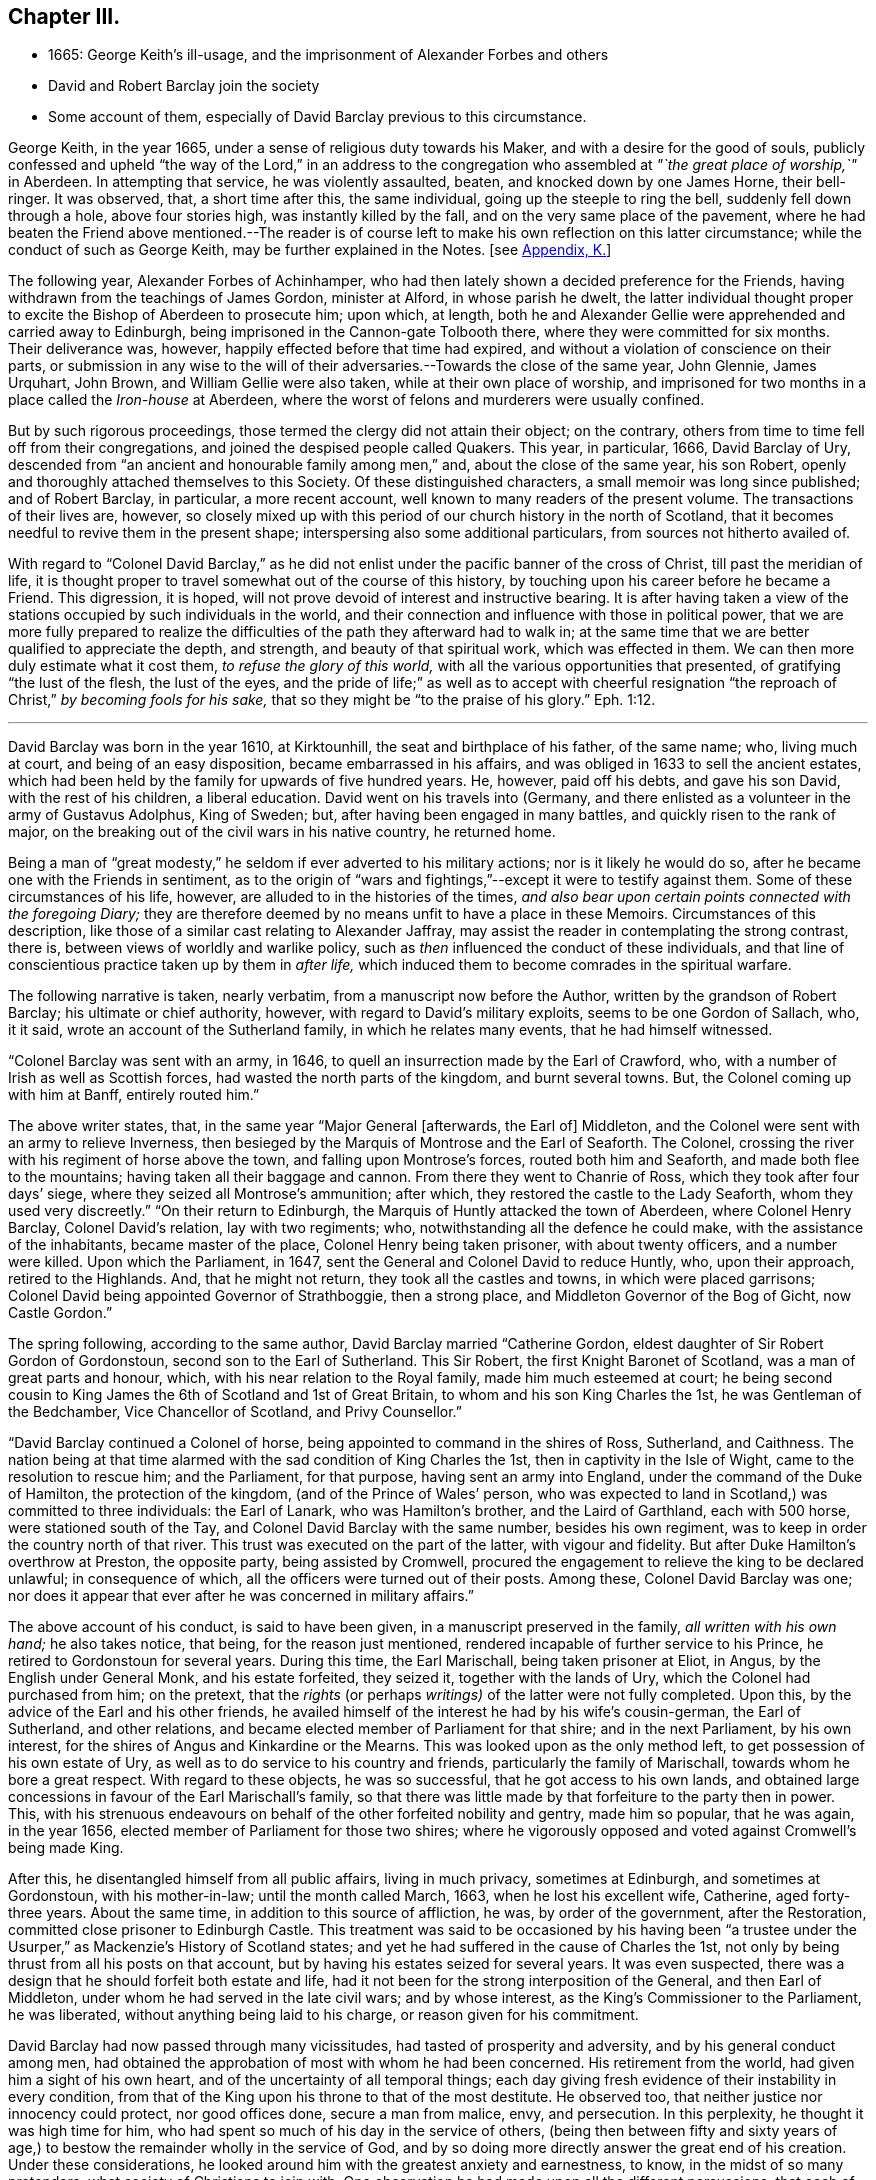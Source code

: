 == Chapter III.

[.chapter-synopsis]
* 1665: George Keith`'s ill-usage, and the imprisonment of Alexander Forbes and others
* David and Robert Barclay join the society
* Some account of them, especially of David Barclay previous to this circumstance.

George Keith, in the year 1665, under a sense of religious duty towards his Maker,
and with a desire for the good of souls,
publicly confessed and upheld "`the way of the Lord,`" in an address to
the congregation who assembled at _"`the great place of worship,`"_ in Aberdeen.
In attempting that service, he was violently assaulted, beaten,
and knocked down by one James Horne, their bell-ringer.
It was observed, that, a short time after this, the same individual,
going up the steeple to ring the bell, suddenly fell down through a hole,
above four stories high, was instantly killed by the fall,
and on the very same place of the pavement,
where he had beaten the Friend above mentioned.--The reader is
of course left to make his own reflection on this latter circumstance;
while the conduct of such as George Keith, may be further explained in the Notes.
+++[+++see <<note-K,Appendix, K.>>]

The following year, Alexander Forbes of Achinhamper,
who had then lately shown a decided preference for the Friends,
having withdrawn from the teachings of James Gordon, minister at Alford,
in whose parish he dwelt,
the latter individual thought proper to excite the Bishop of Aberdeen to prosecute him;
upon which, at length,
both he and Alexander Gellie were apprehended and carried away to Edinburgh,
being imprisoned in the Cannon-gate Tolbooth there,
where they were committed for six months.
Their deliverance was, however, happily effected before that time had expired,
and without a violation of conscience on their parts,
or submission in any wise to the will of their adversaries.--Towards
the close of the same year,
John Glennie, James Urquhart, John Brown, and William Gellie were also taken,
while at their own place of worship,
and imprisoned for two months in a place called the _Iron-house_ at Aberdeen,
where the worst of felons and murderers were usually confined.

But by such rigorous proceedings, those termed the clergy did not attain their object;
on the contrary, others from time to time fell off from their congregations,
and joined the despised people called Quakers.
This year, in particular, 1666, David Barclay of Ury,
descended from "`an ancient and honourable family among men,`" and,
about the close of the same year, his son Robert,
openly and thoroughly attached themselves to this Society.
Of these distinguished characters, a small memoir was long since published;
and of Robert Barclay, in particular, a more recent account,
well known to many readers of the present volume.
The transactions of their lives are, however,
so closely mixed up with this period of our church history in the north of Scotland,
that it becomes needful to revive them in the present shape;
interspersing also some additional particulars, from sources not hitherto availed of.

With regard to "`Colonel David Barclay,`" as he did not
enlist under the pacific banner of the cross of Christ,
till past the meridian of life,
it is thought proper to travel somewhat out of the course of this history,
by touching upon his career before he became a Friend.
This digression, it is hoped, will not prove devoid of interest and instructive bearing.
It is after having taken a view of the stations occupied
by such individuals in the world,
and their connection and influence with those in political power,
that we are more fully prepared to realize the difficulties
of the path they afterward had to walk in;
at the same time that we are better qualified to appreciate the depth, and strength,
and beauty of that spiritual work, which was effected in them.
We can then more duly estimate what it cost them, _to refuse the glory of this world,_
with all the various opportunities that presented, of gratifying "`the lust of the flesh,
the lust of the eyes,
and the pride of life;`" as well as to accept with cheerful resignation
"`the reproach of Christ,`" _by becoming fools for his sake,_
that so they might be "`to the praise of his glory.`" Eph. 1:12.

[.small-break]
'''

David Barclay was born in the year 1610, at Kirktounhill,
the seat and birthplace of his father, of the same name; who, living much at court,
and being of an easy disposition, became embarrassed in his affairs,
and was obliged in 1633 to sell the ancient estates,
which had been held by the family for upwards of five hundred years.
He, however, paid off his debts, and gave his son David, with the rest of his children,
a liberal education.
David went on his travels into (Germany,
and there enlisted as a volunteer in the army of Gustavus Adolphus, King of Sweden; but,
after having been engaged in many battles, and quickly risen to the rank of major,
on the breaking out of the civil wars in his native country, he returned home.

Being a man of "`great modesty,`" he seldom if ever adverted to his military actions;
nor is it likely he would do so, after he became one with the Friends in sentiment,
as to the origin of "`wars and fightings,`"--except it were to testify against them.
Some of these circumstances of his life, however,
are alluded to in the histories of the times,
_and also bear upon certain points connected with the foregoing Diary;_
they are therefore deemed by no means unfit to have a place in these Memoirs.
Circumstances of this description,
like those of a similar cast relating to Alexander Jaffray,
may assist the reader in contemplating the strong contrast, there is,
between views of worldly and warlike policy,
such as _then_ influenced the conduct of these individuals,
and that line of conscientious practice taken up by them in _after life,_
which induced them to become comrades in the spiritual warfare.

The following narrative is taken, nearly verbatim,
from a manuscript now before the Author, written by the grandson of Robert Barclay;
his ultimate or chief authority, however, with regard to David`'s military exploits,
seems to be one Gordon of Sallach, who, it it said,
wrote an account of the Sutherland family, in which he relates many events,
that he had himself witnessed.

"`Colonel Barclay was sent with an army, in 1646,
to quell an insurrection made by the Earl of Crawford, who,
with a number of Irish as well as Scottish forces,
had wasted the north parts of the kingdom, and burnt several towns.
But, the Colonel coming up with him at Banff, entirely routed him.`"

The above writer states, that, in the same year "`Major General +++[+++afterwards, the Earl of]
Middleton, and the Colonel were sent with an army to relieve Inverness,
then besieged by the Marquis of Montrose and the Earl of Seaforth.
The Colonel, crossing the river with his regiment of horse above the town,
and falling upon Montrose`'s forces, routed both him and Seaforth,
and made both flee to the mountains; having taken all their baggage and cannon.
From there they went to Chanrie of Ross, which they took after four days`' siege,
where they seized all Montrose`'s ammunition; after which,
they restored the castle to the Lady Seaforth, whom they used very discreetly.`"
"`On their return to Edinburgh, the Marquis of Huntly attacked the town of Aberdeen,
where Colonel Henry Barclay, Colonel David`'s relation, lay with two regiments; who,
notwithstanding all the defence he could make, with the assistance of the inhabitants,
became master of the place, Colonel Henry being taken prisoner,
with about twenty officers, and a number were killed.
Upon which the Parliament, in 1647, sent the General and Colonel David to reduce Huntly,
who, upon their approach, retired to the Highlands.
And, that he might not return, they took all the castles and towns,
in which were placed garrisons; Colonel David being appointed Governor of Strathboggie,
then a strong place, and Middleton Governor of the Bog of Gicht, now Castle Gordon.`"

The spring following, according to the same author,
David Barclay married "`Catherine Gordon,
eldest daughter of Sir Robert Gordon of Gordonstoun,
second son to the Earl of Sutherland.
This Sir Robert, the first Knight Baronet of Scotland,
was a man of great parts and honour, which, with his near relation to the Royal family,
made him much esteemed at court;
he being second cousin to King James the 6th of Scotland and 1st of Great Britain,
to whom and his son King Charles the 1st, he was Gentleman of the Bedchamber,
Vice Chancellor of Scotland, and Privy Counsellor.`"

"`David Barclay continued a Colonel of horse,
being appointed to command in the shires of Ross, Sutherland, and Caithness.
The nation being at that time alarmed with the sad condition of King Charles the 1st,
then in captivity in the Isle of Wight, came to the resolution to rescue him;
and the Parliament, for that purpose, having sent an army into England,
under the command of the Duke of Hamilton, the protection of the kingdom,
(and of the Prince of Wales`' person,
who was expected to land in Scotland,) was committed to three individuals:
the Earl of Lanark, who was Hamilton`'s brother, and the Laird of Garthland,
each with 500 horse, were stationed south of the Tay,
and Colonel David Barclay with the same number, besides his own regiment,
was to keep in order the country north of that river.
This trust was executed on the part of the latter, with vigour and fidelity.
But after Duke Hamilton`'s overthrow at Preston, the opposite party,
being assisted by Cromwell,
procured the engagement to relieve the king to be declared unlawful;
in consequence of which, all the officers were turned out of their posts.
Among these, Colonel David Barclay was one;
nor does it appear that ever after he was concerned in military affairs.`"

The above account of his conduct, is said to have been given,
in a manuscript preserved in the family, _all written with his own hand;_
he also takes notice, that being, for the reason just mentioned,
rendered incapable of further service to his Prince,
he retired to Gordonstoun for several years.
During this time, the Earl Marischall, being taken prisoner at Eliot, in Angus,
by the English under General Monk, and his estate forfeited, they seized it,
together with the lands of Ury, which the Colonel had purchased from him; on the pretext,
that the _rights_ (or perhaps _writings)_ of the latter were not fully completed.
Upon this, by the advice of the Earl and his other friends,
he availed himself of the interest he had by his wife`'s cousin-german,
the Earl of Sutherland, and other relations,
and became elected member of Parliament for that shire; and in the next Parliament,
by his own interest, for the shires of Angus and Kinkardine or the Mearns.
This was looked upon as the only method left, to get possession of his own estate of Ury,
as well as to do service to his country and friends,
particularly the family of Marischall, towards whom he bore a great respect.
With regard to these objects, he was so successful, that he got access to his own lands,
and obtained large concessions in favour of the Earl Marischall`'s family,
so that there was little made by that forfeiture to the party then in power.
This, with his strenuous endeavours on behalf of the other forfeited nobility and gentry,
made him so popular, that he was again, in the year 1656,
elected member of Parliament for those two shires;
where he vigorously opposed and voted against Cromwell`'s being made King.

After this, he disentangled himself from all public affairs, living in much privacy,
sometimes at Edinburgh, and sometimes at Gordonstoun, with his mother-in-law;
until the month called March, 1663, when he lost his excellent wife, Catherine,
aged forty-three years.
About the same time, in addition to this source of affliction, he was,
by order of the government, after the Restoration,
committed close prisoner to Edinburgh Castle.
This treatment was said to be occasioned by his having been "`a trustee
under the Usurper,`" as Mackenzie`'s [.book-title]#History of Scotland# states;
and yet he had suffered in the cause of Charles the 1st,
not only by being thrust from all his posts on that account,
but by having his estates seized for several years.
It was even suspected, there was a design that he should forfeit both estate and life,
had it not been for the strong interposition of the General, and then Earl of Middleton,
under whom he had served in the late civil wars; and by whose interest,
as the King`'s Commissioner to the Parliament, he was liberated,
without anything being laid to his charge, or reason given for his commitment.

David Barclay had now passed through many vicissitudes,
had tasted of prosperity and adversity, and by his general conduct among men,
had obtained the approbation of most with whom he had been concerned.
His retirement from the world, had given him a sight of his own heart,
and of the uncertainty of all temporal things;
each day giving fresh evidence of their instability in every condition,
from that of the King upon his throne to that of the most destitute.
He observed too, that neither justice nor innocency could protect, nor good offices done,
secure a man from malice, envy, and persecution.
In this perplexity, he thought it was high time for him,
who had spent so much of his day in the service of others,
(being then between fifty and sixty years of age,) to bestow
the remainder wholly in the service of God,
and by so doing more directly answer the great end of his creation.
Under these considerations,
he looked around him with the greatest anxiety and earnestness, to know,
in the midst of so many pretenders, what society of Christians to join with.
One observation he had made upon all the different persuasions,
that each of them laid claim to be the only true Christians, yet not only differed from,
but persecuted one another with the greatest violence,
as opportunity came into their hand; and this,
for the very reason which had rendered themselves the object of persecution, namely,
their differing from others.
His involvement with the world, both abroad and at home,
had given him ample occasion to make such remarks on their _practice;_
while the perusal of their several systems of divinity, while in his retirement,
had afforded him full insight into their several _credenda._
Upon the whole, he concluded, that the Christian religion _must in itself be very good,
and the only true religion,_ since all valued themselves upon their claim to it;
and further, that all could not be right, when they so widely differed one from another.
To relieve himself by arriving at a determinate choice,
he betook himself to the close reading of the New Testament,
as the only certain way of knowing the religion of Christ in its primitive purity.
By such means was he brought clearly to see, in what this essentially consists,
and what was the shape its several professors had put upon it.
He saw, that in itself it was "`righteousness, and peace,
and joy in the Holy Spirit,`"--that it taught to be humble, patient,
self-denying,--to endure all things,
to suffer all things;--not to place our happiness or comfort on this world,
or the things of it.

While under these considerations, he heard of a people, called in derision Quakers,
who under great reproach for their singularity and abstractedness from the world, bore,
in much plainness and simplicity,
a remarkable testimony against all the follies and vanities of the world,
as well in their practice as in words; and he considered within himself,
that if they were really such as even their enemies were forced to acknowledge,
there must be somewhat extraordinary about them.
These his private thoughts, he afterward communicated on several occasions to his friends.

Accordingly,
with the greatest earnestness did he set about an
examination and inquiry relative to _this way,_
which was indeed "`everywhere spoken against.`"
Being in London about this time,
he "`had converse with several Friends both there and elsewhere,`"
as the Record preserved at Ury distinctly states,
"`whereby his mind became convinced`" with regard to the tenets held by Friends.
Some months after this, being a prisoner in Edinburgh Castle, as before recited,
together with John Swintoune,
respecting whom some particulars have already been given in a Note to Jaffray`'s Diary,
David Barclay was considerably "`strengthened and
assisted`" instrumentally by this individual,
in making an open avowal of his sentiments.
It is said of Swintoune,
that during his imprisonment he was more concerned to spread the views he had adopted,
than to defend his own life; and it appears, that on this occasion,
the Governor of the Castle, to prevent the infection of his opinions,
shut him up for several weeks close prisoner,
debarring him from all sort of social interaction.
With much wisdom, however, as well as patience and caution,
did David Barclay pursue his inquiry, before he moved in so important a step.
He ascertained,
that notwithstanding all the calumnies and reproach with which their enemies loaded them,
this class of men were a sober, plain, self-denying, religious people;
that they never shunned suffering or persecution for their testimony;
that they gave up _their all_ for the sake of their religion;
_that they had beat their swords into ploughshares, and their spears into pruning-hooks,
and neither taught nor exercised war any more,--the certain mark of the gospel times,_
according to the language of the evangelical prophet, Isa. 2:4. Further,
_that they loved one another,--the infallible character our blessed Saviour has given,
of their being his disciples,_ John 13:35; in short,
that their practice and principles were most agreeable
to the primitive standard recorded in the New Testament.
He therefore came to this fixed and certain conclusion
within himself;--__if Jesus Christ has followers,
disciples, or a visible church upon earth, these must be they.__
So, upon full conviction, he joined with them,
and became eminent for his religious and exemplary life, as formerly for his bravery,
resolving to suffer indignities and injuries for conscience
sake,--a virtue he was before very much unacquainted with.

This change in his resolutions, belief, and practice,
made him suffer nothing in the esteem of the generous and better part of his acquaintances;
but it had the contrary effect among the more mean and malicious;
and the laws being then against all meetings for worship,
not conducted after the prescribed national standard,
these greedily laid hold of the occasion, to molest so peaceable a people;
although it was clearly the main intention of the government,
in the enactment of these laws,
to put down those field conventicles of armed men among
the Presbyterians in the south and west of Scotland,
where few of the Quakers ever were disturbed.
In the north, on the other hand, chiefly at Aberdeen,
they were often "`mobbed by the dregs of the town, set on by the zealots of that day.`"
It was remarked,
that none bore these indignities with greater calmness than did David Barclay.
One of his relations, upon an occasion of uncommon rudeness,
lamenting that he should be now treated so differently from what formerly he had been;
he answered, _that he found more satisfaction as well as honour,
in being thus insulted for his religious principles, than when, some years before,
it was usual for the magistrates, as he passed the city of Aberdeen,
to meet him several miles, and conduct him to a public entertainment in their townhouse,
and then convey him so far out again, in order to gain his favour._

His humility and sincerity as to religion was "`most remarkable in his whole
conduct;`" but his deportment is said to have been particularly awful and striking,
when engaged in public prayer.
In his person, he is represented as "`one of the largest, strongest,
and handsomest men that could be seen among many thousands: his hair,
as he advanced in life, became white as the flax, but bald upon the top of his head,
so that he wore commonly a black satin cap under his hat.`"

It appears, that David Barclay resided at Edinburgh at the time of his convincement,
which, as before remarked, took place in 1666.
In the 4th month following he sent his son Robert to reside on his estate of Ury,
near Stonehaven, being accompanied by his agent, David Falconer, a worthy Friend,
who had several times suffered imprisonment for conscience sake at Edinburgh.
The first public meeting for the purpose of worship was kept at Ury,
with some others in that neighbourhood, that same month and year;
Robert being then not nineteen years of age,
and having quite newly become united in faith and fellowship with this religious body.
Such a fact is thought worthy to be pointed out;
and it is affectionately recommended to the contemplation of the youthful reader,
taken in connection with the extensive religious growth and fruitfulness of "`this blessed
young man`" in afterlife:--it seems to have been as an _early offering_ by way of earnest,
and, doubtless, not merely indicated, but opened the way to further acts of dedication.
His father soon after, settling with his family at Ury,
meetings of the like kind continued from that time to be regularly held,
in a building close to the family mansion, for the space of, probably,
more than one hundred and twenty years.

The foregoing biographical account being brought thus far,
what remains to be portrayed of David Barclay,
will be given with other events in the order of time.

His son Robert was born at Gordonstoun in the shire of Moray, the 23rd of the 10th month,
1648.
When very young he had the appearance of a promising genius; and,
after passing through the best schools in his native country,
was sent by his father to the Scottish College at Paris,
of which his uncle was the rector.
Here he made so great proficiency in his studies,
as to gain the notice and particular approbation of the masters of the college;
and became especially a favourite with his uncle,
who offered to make him heir to all his property,
(which was very considerable,) if he would remain with him.
But his father, fearing that he might become tainted with the superstitions of Popery,
and in compliance with his mothers dying request,
went to Paris in order to bring him home,
when he was not much more than sixteen years of age.
The uncle still endeavoured to prevent his return; and proposed to purchase,
and give to him immediately, an estate greater than his paternal one.
Robert replied, "`He is my father, and must be obeyed.`"
Thus he sacrificed interest to filial duty; and the uncle, disobliged,
left his property to the college, and to other religious houses in France.

Robert Barclay returned to Scotland in 1664; two years after which,
his father became united in membership to the Friends.
So far from endeavours being used to gain over the son to this persuasion,
it was the express desire of the parent,
that he should have his religion from conviction, rather than from imitation;
which accordingly proved the case.
For, having freely and extensively visited all his relations and friends,
in different parts of the country, of whatever religious denomination,
and particularly those of the Roman Catholic body;
having also strictly examined how far both their principles
and practices were consonant with the Scriptures of truth;
he found himself constrained,
upon the same ground of real conviction as his father had been,
to embrace the same doctrine and course of life.
It is by no means evident, that he was induced simply through the means of preaching,
to make this change; indeed, his own clear explanation, which will be shortly given,
leads us to an opposite conclusion; but more especially the testimony of Andrew Jaffray,
one of his intimate friends, who asserted that he was "`__reached__ in the time of silence.`"
Although, during his father`'s imprisonment in Edinburgh Castle,
the governor denied him all access to him for the space of several months;
yet he had had sufficient occasion to observe the circumspect
example and genuine piety of his worthy parent,
as well as that of other servants of the Lord, who entertained similar views;
and his mind was in consequence imbued with some
"`general impressions`" in favour of Friends;
till at length, according to the language of the _Ury Record,_
"`he came by the power of God to be reached and made to bow`" before the Truth.
At this juncture,
John Swintoune and James Halliday were particularly helpful to him as instruments;
and perhaps it might have been one of these individuals, who uttered those few words,
attributed to some minister who was present at the first meeting Robert Barclay attended,
and which are said to have had considerable effect on his
mind:--they were these--"`In stillness there is fulness,
in fulness there is nothingness, in nothingness there are all things.`"

His own explanation above alluded to,
appears in the following passage in the "`Apology,`" where, speaking of himself,
he says,--"`Who, not by strength of argument,
or by a particular disquisition of each doctrine,
and convincement of my understanding thereby,
came to receive and bear witness to the Truth;
_but by being secretly reached by this Life._
For, when I came into the silent assemblies of God`'s people,
I felt a secret power among them which touched my heart; and as I gave way unto it,
I found the evil weakening in me, and the good raised up;
and so I became thus knit and united unto them,
hungering more and more after the increase of this power and life,
whereby I might find myself perfectly redeemed.`"--Prop.
xi. sect.
7.

Some account of his religious experience from his youth,
is contained in the succeeding extract, given nearly in his own words,
from another of his publications,
which is a treatise on "`Universal Love:`"--"`My first education from my infancy,
fell among the strictest sort of Calvinists;
those of our country being generally acknowledged to be the severest of that sect;
in heat of zeal surpassing not only Geneva, from which they derive their pedigree,
but all other reformed churches abroad.
I had scarce got out of my childhood, when I was, by permission of Divine Providence,
cast among the company of Papists; and my tender years and immature capacity,
not being able to withstand the insinuations, that were used to proselyte me to that way,
I became quickly defiled with the pollutions thereof; and continued so for a time,
until it pleased God, through his rich love and mercy, to deliver me out of those snares,
and to give me a clear understanding of the evil of that way.
In both these sects,
I had abundant occasion to receive impressions contrary to this principle of love:
seeing the straitness of several of their doctrines,
as well as their practice of persecution, do abundantly declare,
how opposite they are to universal love.
The time that intervened between my forsaking the Church of Rome,
and uniting with those with whom I now stand engaged,
I kept myself free from joining with any sort of people,
though I took liberty to hear several.
My converse was most with those, who inveigh much against _judging,_
and such kind of severity: which latitude may perhaps be esteemed the other extreme,
opposite to the preciseness of these other sects;
whereby I also received an opportunity to know,
what usually is pretended on that side likewise.
As for those I am now united to,
I justly esteem them to be the true followers and servants of Jesus Christ.`"

Through great love, watchfulness, and fidelity to the inward appearance of Jesus Christ,
"`the true Light,`" Robert Barclay early came forth a zealous and able witness for it,
taking up his cross to the glory and friendship of this world,
and despising the shame that attended his owning this testimony;
for he esteemed "`the reproach of Christ greater riches than the treasures
in Egypt,`" and counted all things but loss in comparison of _winning Christ,
and being found in Him._
After this manner, he rapidly advanced, it may be said,
both with regard to stature and strength, to such a growth in grace and saving knowledge,
as has been the admiration of many.
It was not long, before he was called out to the public ministry; and,
receiving this gift "`as his greatest crown or dignity,`"
honoured to fulfill the services required at his hand,
in bringing others to the Truth as it is in Jesus;
and his honour was not in vain in the Lord.
Although he did not believe it required of him,
to travel so extensively as some others in this work,
(there being ample room for variety in the administrations
of heavenly wisdom to her children;) we find him,
in this respect, very highly esteemed in love by his fellow servants.
William Penn styles him an "`accomplished minister of Christ;`" though, perhaps,
not intending to convey what may in this day be understood by that phrase.
George Fox, who was by no means addicted to eulogy,
but rather sententious in his commendations, testifies of Robert Barclay,
that he was "`a wise and faithful minister of Christ,
who did good service for the Lord turning people from darkness to light.
Much more might be written concerning this faithful
brother in the Lord and pillar in the church of Christ,
who was a man I very much loved for his honour in the Truth.`"
Of his father, the same Friend writes,
that he "`was _a noble man_ for the Lord and his Truth.`"

Before turning from these striking specimens of the effect
of submission to Divine power in its operation on the soul,
it will be proper, for the sake of those readers who may need such information,
at least to advert very briefly to Robert Barclay`'s character as an author,
and to one of his engagements in that line.
He was considerably exercised in controversy,
from the many contradictions which in that day were
poured forth upon this view of the Truth,
and upon him for its sake, chiefly in his own country.
In these, he ever acquitted himself with honour to his religious profession;
but particularly by [.book-title]#An Apology for the True Christian
Divinity,# held by the people called Quakers,
which volume was published in Latin so early as the 28th year of his age;
his first piece having appeared in print six years before.
"`This was,`" says William Penn, "`the most comprehensive of all his pieces.
It came out at the close of a long and sharp engagement between us of this kingdom,
and a confederacy of adversaries of almost all persuasions.
It was his happiness both to live in a more retired corner,
and to enjoy at that time a space of quiet above his brethren: which,
with the consideration of their three or four years`' toil,
and a sense of service in himself,
put him upon undertaking and publishing this discourse,
as an essay towards the prevention of future controversy:
It first lays down our avowed principles of belief and practice, +++[+++after which]
he has put the objections which he had collected
out of our adversaries`' books and answers them;
and lastly cites various authors, both ancient and modern,
especially some of the primitive ages, for further illustration and confirmation.
The method and style of the book maybe somewhat singular, and like a scholar;
for we make that sort of learning no part of our divine science.
But that was not _to show himself;_ but _out of his tenderness to scholars,_ and,
as far as the simplicity and purity of the Truth would permit,
_in condescension to their education,_ and way of treating those points herein handled.`"
It has passed through many English and also foreign editions,
being translated into several languages.
Among those, who from that day to the present have joined the Society by convincement,
_not a few have been led to do so, from the perusal of this book._
Several have been the testimonies given in its favour by authors of repute.
"`I am not ashamed,`" says one, "`to own,
that I have with great pleasure read over Mr. Barclay`'s Apology for Quakerism;
and do really think it the most masterly, charitable, and reasonable system,
that I have ever seen.
It solves the numerous difficulties raised by other sects,
and by turns thrown at one another,
and shows all parts of Scripture to be uniform and consistent.`"
Cato`'s [.book-title]#Letters, or, Essays on Liberty, Civil and Religious,# by Gordon and Trenchard,
1720, vol.
iv. p. 226. Another author, Norris, a minister of the "`Established Church,`" declares,
"`I cannot think Quakerism inconsiderable,
as the principles of it are laid down and managed by Barclay.
That great and general contempt they lie under,
does not hinder me from thinking the sect of Quakers to be far
the most considerable of any that divide from the Church,
in case the Quakerism that is generally held,
be the same with that which Mr. Barclay has delivered to the world as such;
whom I take to be so great a man, that I profess freely,
I had rather engage against a hundred Bellarmins, Hardings, and Stapletons,
than with one Barclay.`"
And again, That he knew of no religion so rich in reputation for great men,
but might be glad of the accession of such a writer.
_Of Divine Light,_ Tract, ii. p. 32.

In truth, to adopt nearly the words of a candid writer,
Robert Barclay`'s qualifications for controversial honour, were unusually eminent;
being not only master of useful literature, but of a clear comprehension,
a capacious reach of thought, a close and convincing manner of reasoning,
delivered in a forcible style, though plain and unaffected.
The excellency of his temper, heightened by the influence of religion,
preserved him in coolness, that his judgment was not blinded by any degree of passion;
while his regard to undisguised truth prevented him from flattering error,
or excusing calumny.
His enlightened mind penetrated to the bottom of his subject;
and this imparted a clearness of method, which, with the weight of his arguments,
proved him an overmatch for his antagonists.

It is not requisite, here to enlarge any further on this author`'s productions.
An ample survey of them has been given by the author of [.book-title]#A Short Account
of the Life and Writings of Robert Barclay,# published in 1802.
William Penn also wrote a preface to his Collected Works,
in which there is a particular recommendation of the several treatises of which it consists.
This introduction, for the lively spiritual sentiments pervading it,
can scarcely be read without advantage by those who have a true relish for divine things.
